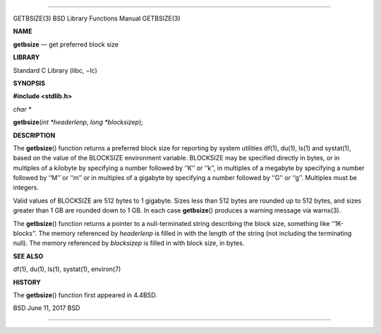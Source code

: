--------------

GETBSIZE(3) BSD Library Functions Manual GETBSIZE(3)

**NAME**

**getbsize** — get preferred block size

**LIBRARY**

Standard C Library (libc, −lc)

**SYNOPSIS**

**#include <stdlib.h>**

*char \**

**getbsize**\ (*int *headerlenp*, *long *blocksizep*);

**DESCRIPTION**

The **getbsize**\ () function returns a preferred block size for
reporting by system utilities df(1), du(1), ls(1) and systat(1), based
on the value of the BLOCKSIZE environment variable. BLOCKSIZE may be
specified directly in bytes, or in multiples of a kilobyte by specifying
a number followed by ‘‘K’’ or ‘‘k’’, in multiples of a megabyte by
specifying a number followed by ‘‘M’’ or ‘‘m’’ or in multiples of a
gigabyte by specifying a number followed by ‘‘G’’ or ‘‘g’’. Multiples
must be integers.

Valid values of BLOCKSIZE are 512 bytes to 1 gigabyte. Sizes less than
512 bytes are rounded up to 512 bytes, and sizes greater than 1 GB are
rounded down to 1 GB. In each case **getbsize**\ () produces a warning
message via warnx(3).

The **getbsize**\ () function returns a pointer to a null-terminated
string describing the block size, something like ‘‘1K-blocks’’. The
memory referenced by *headerlenp* is filled in with the length of the
string (not including the terminating null). The memory referenced by
*blocksizep* is filled in with block size, in bytes.

**SEE ALSO**

df(1), du(1), ls(1), systat(1), environ(7)

**HISTORY**

The **getbsize**\ () function first appeared in 4.4BSD.

BSD June 11, 2017 BSD

--------------

.. Copyright (c) 1990, 1991, 1993
..	The Regents of the University of California.  All rights reserved.
..
.. This code is derived from software contributed to Berkeley by
.. Chris Torek and the American National Standards Committee X3,
.. on Information Processing Systems.
..
.. Redistribution and use in source and binary forms, with or without
.. modification, are permitted provided that the following conditions
.. are met:
.. 1. Redistributions of source code must retain the above copyright
..    notice, this list of conditions and the following disclaimer.
.. 2. Redistributions in binary form must reproduce the above copyright
..    notice, this list of conditions and the following disclaimer in the
..    documentation and/or other materials provided with the distribution.
.. 3. Neither the name of the University nor the names of its contributors
..    may be used to endorse or promote products derived from this software
..    without specific prior written permission.
..
.. THIS SOFTWARE IS PROVIDED BY THE REGENTS AND CONTRIBUTORS ``AS IS'' AND
.. ANY EXPRESS OR IMPLIED WARRANTIES, INCLUDING, BUT NOT LIMITED TO, THE
.. IMPLIED WARRANTIES OF MERCHANTABILITY AND FITNESS FOR A PARTICULAR PURPOSE
.. ARE DISCLAIMED.  IN NO EVENT SHALL THE REGENTS OR CONTRIBUTORS BE LIABLE
.. FOR ANY DIRECT, INDIRECT, INCIDENTAL, SPECIAL, EXEMPLARY, OR CONSEQUENTIAL
.. DAMAGES (INCLUDING, BUT NOT LIMITED TO, PROCUREMENT OF SUBSTITUTE GOODS
.. OR SERVICES; LOSS OF USE, DATA, OR PROFITS; OR BUSINESS INTERRUPTION)
.. HOWEVER CAUSED AND ON ANY THEORY OF LIABILITY, WHETHER IN CONTRACT, STRICT
.. LIABILITY, OR TORT (INCLUDING NEGLIGENCE OR OTHERWISE) ARISING IN ANY WAY
.. OUT OF THE USE OF THIS SOFTWARE, EVEN IF ADVISED OF THE POSSIBILITY OF
.. SUCH DAMAGE.

